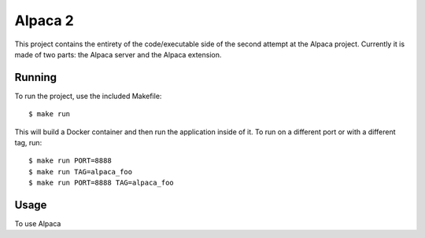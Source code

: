 ========
Alpaca 2
========

This project contains the entirety of the code/executable side of the second attempt at the Alpaca project. Currently it is made of two parts: the Alpaca server and the Alpaca extension.


Running
-------

To run the project, use the included Makefile::

  $ make run

This will build a Docker container and then run the application inside of it. To run on a different port or with a different tag, run::

  $ make run PORT=8888
  $ make run TAG=alpaca_foo
  $ make run PORT=8888 TAG=alpaca_foo


Usage
-----

To use Alpaca 